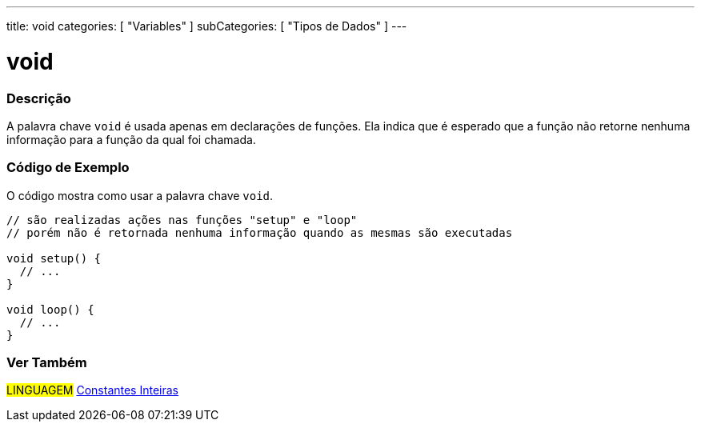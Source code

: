 ---
title: void
categories: [ "Variables" ]
subCategories: [ "Tipos de Dados" ]
---

= void


// OVERVIEW SECTION STARTS
[#overview]
--

[float]
=== Descrição
A palavra chave `void` é usada apenas em declarações de funções. Ela indica que é esperado que a função não retorne nenhuma informação para a função da qual foi chamada.
[%hardbreaks]

--
// OVERVIEW SECTION ENDS


// HOW TO USE SECTION STARTS
[#howtouse]
--

[float]
=== Código de Exemplo
// Describe what the example code is all about and add relevant code   ►►►►► THIS SECTION IS MANDATORY ◄◄◄◄◄
O código mostra como usar a palavra chave `void`.

[source,arduino]
----
// são realizadas ações nas funções "setup" e "loop"
// porém não é retornada nenhuma informação quando as mesmas são executadas

void setup() {
  // ...
}

void loop() {
  // ...
}
----


--
// HOW TO USE SECTION ENDS


// SEE ALSO SECTION STARTS
[#see_also]
--

[float]
=== Ver Também

[role="language"]
#LINGUAGEM# link:../../constants/integerconstants[Constantes Inteiras] +

--
// SEE ALSO SECTION ENDS

